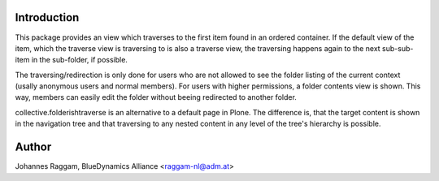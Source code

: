 Introduction
============

This package provides an view which traverses to the first item found in an
ordered container. If the default view of the item, which the traverse view is
traversing to is also a traverse view, the traversing happens again to the next
sub-sub-item in the sub-folder, if possible.

The traversing/redirection is only done for users who are not allowed to see
the folder listing of the current context (usally anonymous users and normal
members). For users with higher permissions, a folder contents view is shown.
This way, members can easily edit the folder without beeing redirected to
another folder.

collective.folderishtraverse is an alternative to a default page in Plone. The
difference is, that the target content is shown in the navigation tree and that
traversing to any nested content in any level of the tree's hierarchy is
possible.

Author
======

Johannes Raggam, BlueDynamics Alliance <raggam-nl@adm.at>
